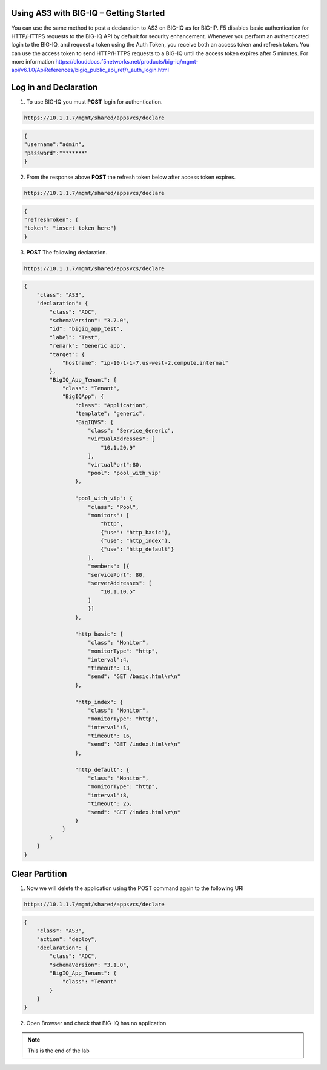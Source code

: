 Using AS3 with BIG-IQ – Getting Started 
-----------------------------------

You can use the same method to post a declaration to AS3 on BIG-IQ as for BIG-IP. F5 disables basic authentication for HTTP/HTTPS requests to the BIG-IQ API by default for security enhancement.  
Whenever you perform an authenticated login to the BIG-IQ, and request a token using the Auth Token, you receive both an access token and refresh token. You can use the access token to send HTTP/HTTPS requests to a BIG-IQ until the access token expires after 5 minutes.
For more information https://clouddocs.f5networks.net/products/big-iq/mgmt-api/v6.1.0/ApiReferences/bigiq_public_api_ref/r_auth_login.html

Log in and Declaration
-----------

1. To use BIG-IQ you must **POST** login for authentication.

.. code-block:: JSON 
    
    https://10.1.1.7/mgmt/shared/appsvcs/declare

.. code-block:: JSON

    {
    "username":"admin",
    "password":"*******"
    } 
.. image:: /_static/iq.png

2. From the response above **POST** the refresh token below after access token expires.

.. code-block:: JSON 
    
    https://10.1.1.7/mgmt/shared/appsvcs/declare

.. code-block:: JSON 

    {
    "refreshToken": {
    "token": "insert token here"}
    }

3. **POST** The following declaration.

.. code-block:: JSON 
    
    https://10.1.1.7/mgmt/shared/appsvcs/declare

.. code-block:: JSON 

    {
        "class": "AS3",
        "declaration": {
            "class": "ADC",
            "schemaVersion": "3.7.0",
            "id": "bigiq_app_test",
            "label": "Test",
            "remark": "Generic app",
            "target": {
                "hostname": "ip-10-1-1-7.us-west-2.compute.internal"
            },
            "BigIQ_App_Tenant": {
                "class": "Tenant",
                "BigIQApp": {
                    "class": "Application",
                    "template": "generic",
                    "BigIQVS": {
                        "class": "Service_Generic",
                        "virtualAddresses": [
                            "10.1.20.9"
                        ],
                        "virtualPort":80,
                        "pool": "pool_with_vip"
                    },
                
                    "pool_with_vip": {
                        "class": "Pool",
                        "monitors": [
                            "http",
                            {"use": "http_basic"},
                            {"use": "http_index"},
                            {"use": "http_default"}
                        ],
                        "members": [{
                        "servicePort": 80,
                        "serverAddresses": [
                            "10.1.10.5"
                        ]
                        }]
                    },
                
                    "http_basic": {
                        "class": "Monitor",
                        "monitorType": "http",
                        "interval":4,
                        "timeout": 13,
                        "send": "GET /basic.html\r\n"
                    },
                
                    "http_index": {
                        "class": "Monitor",
                        "monitorType": "http",
                        "interval":5,
                        "timeout": 16,
                        "send": "GET /index.html\r\n"
                    },
                
                    "http_default": {
                        "class": "Monitor",
                        "monitorType": "http",
                        "interval":8,
                        "timeout": 25,
                        "send": "GET /index.html\r\n"
                    }
                }
            }
        }
    }    

Clear Partition
---------------


1. Now we will delete the application using the POST command again to the following URI

.. code-block:: JSON 
    
    https://10.1.1.7/mgmt/shared/appsvcs/declare

.. code-block:: JSON 

    {
        "class": "AS3",
        "action": "deploy",
        "declaration": {
            "class": "ADC",
            "schemaVersion": "3.1.0",
            "BigIQ_App_Tenant": {
                "class": "Tenant"        
            }
        }
    }

2.  Open Browser and check that BIG-IQ has no application

.. image:: /_static/noas3.png

.. NOTE:: This is the end of the lab